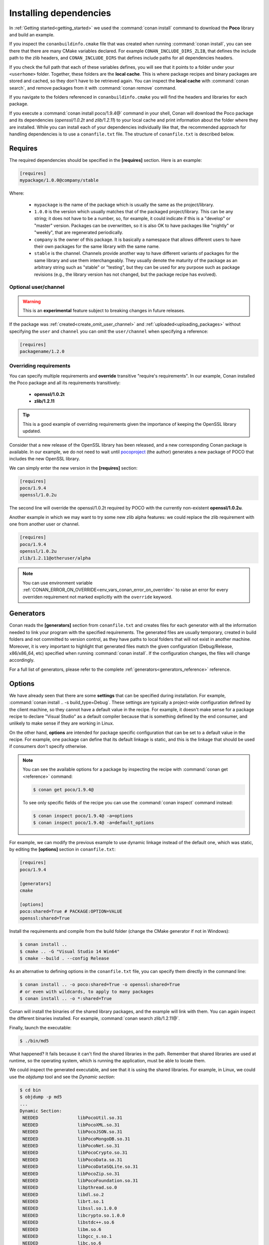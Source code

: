 .. _conanfile_txt:

Installing dependencies
-----------------------

In :ref:`Getting started<getting_started>` we used the :command:`conan install` command to download the
**Poco** library and build an example.

If you inspect the ``conanbuildinfo.cmake`` file that was created when running :command:`conan install`,
you can see there that there are many CMake variables declared. For example
``CONAN_INCLUDE_DIRS_ZLIB``, that defines the include path to the zlib headers, and
``CONAN_INCLUDE_DIRS`` that defines include paths for all dependencies headers.

.. image:: /images/conan-local_cache_cmake.png
   :height: 400 px
   :width: 500 px
   :align: center

If you check the full path that each of these variables defines, you will see that it points to a folder under your ``<userhome>``
folder. Together, these folders are the **local cache**. This is where package recipes and binary
packages are stored and cached, so they don't have to be retrieved again. You can inspect the
**local cache** with :command:`conan search`, and remove packages from it with
:command:`conan remove` command.

If you navigate to the folders referenced in ``conanbuildinfo.cmake`` you will find the
headers and libraries for each package.

If you execute a :command:`conan install poco/1.9.4@` command in your shell, Conan will
download the Poco package and its dependencies (*openssl/1.0.2t* and
*zlib/1.2.11*) to your local cache and print information about the folder where
they are installed. While you can install each of your dependencies individually like that,
the recommended approach for handling dependencies is to use a ``conanfile.txt`` file.
The structure of ``conanfile.txt`` is described below.

Requires
........

The required dependencies should be specified in the **[requires]** section.
Here is an example:

.. code-block:: text

    [requires]
    mypackage/1.0.0@company/stable

Where:

  - ``mypackage`` is the name of the package which is usually the same as the project/library.
  - ``1.0.0`` is the version which usually matches that of the packaged project/library. This can be any
    string; it does not have to be a number, so, for example, it could indicate if this is a "develop" or "master" version.
    Packages can be overwritten, so it is also OK to have packages like "nightly" or "weekly", that
    are regenerated periodically.
  - ``company`` is the owner of this package. It is basically a namespace that allows different users to have their own packages for
    the same library with the same name.
  - ``stable`` is the channel. Channels provide another way to have different variants of packages for the same library
    and use them interchangeably. They usually denote the maturity of the package as an arbitrary
    string such as "stable" or "testing", but they can be used for any purpose such as package revisions (e.g., the
    library version has not changed, but the package recipe has evolved).


Optional user/channel
_____________________


.. warning::

    This is an **experimental** feature subject to breaking changes in future releases.

If the package was :ref:`created<create_omit_user_channel>` and :ref:`uploaded<uploading_packages>` without specifying
the ``user`` and ``channel`` you can omit the ``user/channel`` when specifying a reference:


.. code-block:: text

    [requires]
    packagename/1.2.0



Overriding requirements
_______________________

You can specify multiple requirements and **override** transitive "require's
requirements". In our example, Conan installed the Poco package and all its requirements
transitively:

  * **openssl/1.0.2t**
  * **zlib/1.2.11**

.. tip::

    This is a good example of overriding requirements given the importance of keeping
    the OpenSSL library updated.

Consider that a new release of the OpenSSL library has been released, and a new corresponding Conan package is
available. In our example, we do not need to wait until `pocoproject`_ (the author) generates a new package of POCO that
includes the new OpenSSL library.

We can simply enter the new version in the **[requires]** section:

.. code-block:: text

    [requires]
    poco/1.9.4
    openssl/1.0.2u

The second line will override the openssl/1.0.2t required by POCO with the currently non-existent **openssl/1.0.2u**.

Another example in which we may want to try some new zlib alpha features: we could replace the zlib
requirement with one from another user or channel.

.. code-block:: text

    [requires]
    poco/1.9.4
    openssl/1.0.2u
    zlib/1.2.11@otheruser/alpha

.. note::

    You can use environment variable :ref:`CONAN_ERROR_ON_OVERRIDE<env_vars_conan_error_on_override>`
    to raise an error for every overriden requirement not marked explicitly with the ``override`` keyword.


.. _generators:

Generators
..........

Conan reads the **[generators]** section from ``conanfile.txt`` and creates files for each generator
with all the information needed to link your program with the specified requirements. The
generated files are usually temporary, created in build folders and not committed to version
control, as they have paths to local folders that will not exist in another machine. Moreover, it is very
important to highlight that generated files match the given configuration (Debug/Release,
x86/x86_64, etc) specified when running :command:`conan install`. If the configuration changes, the files will
change accordingly.

For a full list of generators, please refer to the complete :ref:`generators<generators_reference>` reference.

.. _options_txt:

Options
.......

We have already seen that there are some **settings** that can be specified during installation. For
example, :command:`conan install .. -s build_type=Debug`. These settings are typically a project-wide
configuration defined by the client machine, so they cannot have a default value in the recipe. For
example, it doesn't make sense for a package recipe to declare "Visual Studio" as a default compiler
because that is something defined by the end consumer, and unlikely to make sense if they are
working in Linux.

On the other hand, **options** are intended for package specific configuration that can be set to a
default value in the recipe. For example, one package can define that its default linkage is static,
and this is the linkage that should be used if consumers don't specify otherwise.

.. note::

    You can see the available options for a package by inspecting the recipe with :command:`conan get <reference>` command:

    .. code-block:: text

        $ conan get poco/1.9.4@

    To see only specific fields of the recipe you can use the :command:`conan inspect` command instead:

    .. code-block:: text

        $ conan inspect poco/1.9.4@ -a=options
        $ conan inspect poco/1.9.4@ -a=default_options

For example, we can modify the previous example to use dynamic linkage instead of the default one, which was static, by editing the
**[options]** section in ``conanfile.txt``:

.. code-block:: text

    [requires]
    poco/1.9.4

    [generators]
    cmake

    [options]
    poco:shared=True # PACKAGE:OPTION=VALUE
    openssl:shared=True

Install the requirements and compile from the build folder (change the CMake generator if not in Windows):

.. code-block:: bash

    $ conan install ..
    $ cmake .. -G "Visual Studio 14 Win64"
    $ cmake --build . --config Release

As an alternative to defining options in the ``conanfile.txt`` file, you can specify them directly in the
command line:

.. code-block:: bash

    $ conan install .. -o poco:shared=True -o openssl:shared=True
    # or even with wildcards, to apply to many packages
    $ conan install .. -o *:shared=True

Conan will install the binaries of the shared library packages, and the example will link with them. You can again inspect the different binaries installed.
For example, :command:`conan search zlib/1.2.11@`.

Finally, launch the executable:

.. code-block:: bash

    $ ./bin/md5

What happened? It fails because it can't find the shared libraries in the path. Remember that shared
libraries are used at runtime, so the operating system, which is running the application, must be able to locate them.

We could inspect the generated executable, and see that it is using the shared libraries. For
example, in Linux, we could use the `objdump` tool and see the *Dynamic section*:

.. code-block:: bash

    $ cd bin
    $ objdump -p md5
    ...
    Dynamic Section:
     NEEDED               libPocoUtil.so.31
     NEEDED               libPocoXML.so.31
     NEEDED               libPocoJSON.so.31
     NEEDED               libPocoMongoDB.so.31
     NEEDED               libPocoNet.so.31
     NEEDED               libPocoCrypto.so.31
     NEEDED               libPocoData.so.31
     NEEDED               libPocoDataSQLite.so.31
     NEEDED               libPocoZip.so.31
     NEEDED               libPocoFoundation.so.31
     NEEDED               libpthread.so.0
     NEEDED               libdl.so.2
     NEEDED               librt.so.1
     NEEDED               libssl.so.1.0.0
     NEEDED               libcrypto.so.1.0.0
     NEEDED               libstdc++.so.6
     NEEDED               libm.so.6
     NEEDED               libgcc_s.so.1
     NEEDED               libc.so.6

.. _imports_txt:

Imports
.......

There are some differences between shared libraries on Linux (\*.so), Windows (\*.dll) and MacOS
(\*.dylib). The shared libraries must be located in a folder where they can be found, either by
the linker, or by the OS runtime.

You can add the libraries' folders to the path (LD_LIBRARY_PATH environment variable
in Linux, DYLD_LIBRARY_PATH in OSX, or system PATH in Windows), or copy those shared libraries to
some system folder where they can be found by the OS. But these operations are only related to the deployment or
installation of apps; they are not relevant during development. Conan is intended for developers, so
it avoids such manipulation of the OS environment.

In Windows and OSX, the simplest approach is to copy the shared libraries to the executable
folder, so they are found by the executable, without having to modify the path.

This is done using the **[imports]** section in ``conanfile.txt``.

To demonstrate this, edit the ``conanfile.txt`` file and paste the following **[imports]** section:

.. code-block:: text

    [requires]
    poco/1.9.4

    [generators]
    cmake

    [options]
    poco:shared=True
    openssl:shared=True

    [imports]
    bin, *.dll -> ./bin # Copies all dll files from packages bin folder to my "bin" folder
    lib, *.dylib* -> ./bin # Copies all dylib files from packages lib folder to my "bin" folder

.. note::

    You can explore the package folder in your local cache (~/.conan/data) and see where the shared
    libraries are. It is common that **\*.dll** are copied to **/bin**. The rest of the libraries
    should be found in the **/lib** folder, however, this is just a convention, and different layouts are
    possible.

Install the requirements (from the ``build`` folder), and run the binary again:

.. code-block:: bash

    $ conan install ..
    $ ./bin/md5

Now look at the ``build/bin`` folder and verify that the required shared libraries are there.

As you can see, the **[imports]** section is a very generic way to import files from your
requirements to your project.

This method can be used for packaging applications and copying the resulting executables to your bin
folder, or for copying assets, images, sounds, test static files, etc. Conan is a generic solution
for package management, not only for (but focused on) C/C++ libraries.

.. seealso::

    To learn more about working with shared libraries, please refer to :ref:`Howtos/Manage shared libraries<manage_shared>`.


.. _`pocoproject`: https://bintray.com/pocoproject/conan/Poco%3Apocoproject

